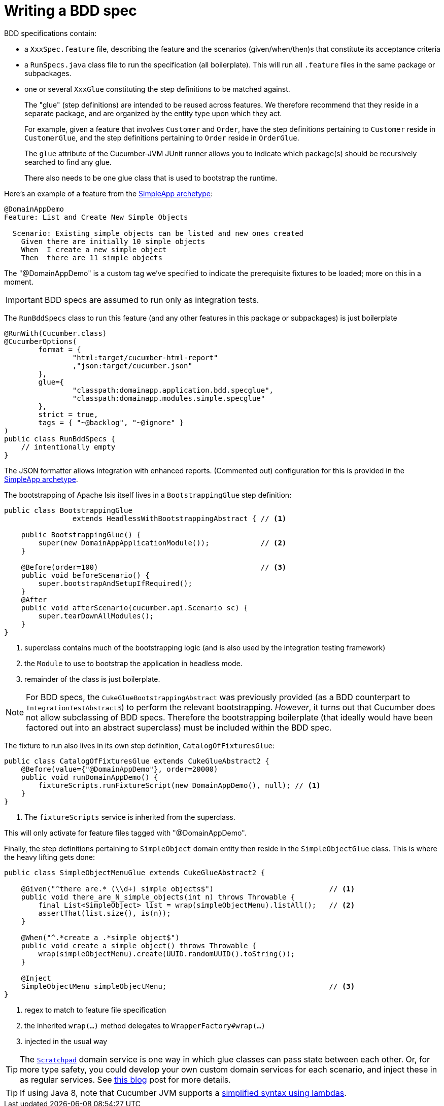 [[_ugtst_bdd-spec-support_writing-a-bdd-spec]]
= Writing a BDD spec
:Notice: Licensed to the Apache Software Foundation (ASF) under one or more contributor license agreements. See the NOTICE file distributed with this work for additional information regarding copyright ownership. The ASF licenses this file to you under the Apache License, Version 2.0 (the "License"); you may not use this file except in compliance with the License. You may obtain a copy of the License at. http://www.apache.org/licenses/LICENSE-2.0 . Unless required by applicable law or agreed to in writing, software distributed under the License is distributed on an "AS IS" BASIS, WITHOUT WARRANTIES OR  CONDITIONS OF ANY KIND, either express or implied. See the License for the specific language governing permissions and limitations under the License.
:_basedir: ../../
:_imagesdir: images/




BDD specifications contain:

* a `XxxSpec.feature` file, describing the feature and the scenarios (given/when/then)s that constitute its acceptance criteria

* a `RunSpecs.java` class file to run the specification (all boilerplate).
This will run all `.feature` files in the same package or subpackages.

* one or several `XxxGlue` constituting the step definitions to be matched against. +
+
The "glue" (step definitions) are intended to be reused across features.
We therefore recommend that they reside in a separate package, and are organized by the entity type upon which they act. +
+
For example, given a feature that involves `Customer` and `Order`, have the step definitions pertaining to `Customer` reside in `CustomerGlue`, and the step definitions pertaining to `Order` reside in `OrderGlue`. +
+
The `glue` attribute of the Cucumber-JVM JUnit runner allows you to indicate which package(s) should be recursively searched to find any glue.

+
There also needs to be one glue class that is used to bootstrap the runtime.


Here's an example of a feature from the xref:../ugfun/ugfun.adoc#_ugfun_getting-started_simpleapp-archetype[SimpleApp archetype]:

[source,java]
----
@DomainAppDemo
Feature: List and Create New Simple Objects

  Scenario: Existing simple objects can be listed and new ones created
    Given there are initially 10 simple objects
    When  I create a new simple object
    Then  there are 11 simple objects
----

The "@DomainAppDemo" is a custom tag we've specified to indicate the prerequisite fixtures to be loaded; more on this in a moment.

[IMPORTANT]
====
BDD specs are assumed to run only as integration tests.
====

The `RunBddSpecs` class to run this feature (and any other features in this package or subpackages) is just boilerplate

[source,java]
----
@RunWith(Cucumber.class)
@CucumberOptions(
        format = {
                "html:target/cucumber-html-report"
                ,"json:target/cucumber.json"
        },
        glue={
                "classpath:domainapp.application.bdd.specglue",
                "classpath:domainapp.modules.simple.specglue"
        },
        strict = true,
        tags = { "~@backlog", "~@ignore" }
)
public class RunBddSpecs {
    // intentionally empty
}
----

The JSON formatter allows integration with enhanced reports.
(Commented out) configuration for this is provided in the xref:../ugfun/ugfun.adoc#_ugfun_getting-started_simpleapp-archetype[SimpleApp archetype].

The bootstrapping of Apache Isis itself lives in a `BootstrappingGlue` step definition:

[source,java]
----
public class BootstrappingGlue
                extends HeadlessWithBootstrappingAbstract { // <1>

    public BootstrappingGlue() {
        super(new DomainAppApplicationModule());            // <2>
    }

    @Before(order=100)                                      // <3>
    public void beforeScenario() {
        super.bootstrapAndSetupIfRequired();
    }
    @After
    public void afterScenario(cucumber.api.Scenario sc) {
        super.tearDownAllModules();
    }
}
----
<1> superclass contains much of the bootstrapping logic (and is also used by the integration testing framework)
<2> the `Module` to use to bootstrap the application in headless mode.
<3> remainder of the class is just boilerplate.

[NOTE]
====
For BDD specs, the `CukeGlueBootstrappingAbstract` was previously provided (as a BDD counterpart to `IntegrationTestAbstract3`) to perform the relevant bootstrapping.
_However_, it turns out that Cucumber does not allow subclassing of BDD specs.
Therefore the bootstrapping boilerplate (that ideally would have been factored out into an abstract superclass) must be included within the BDD spec.
====

The fixture to run also lives in its own step definition, `CatalogOfFixturesGlue`:

[source,java]
----
public class CatalogOfFixturesGlue extends CukeGlueAbstract2 {
    @Before(value={"@DomainAppDemo"}, order=20000)
    public void runDomainAppDemo() {
        fixtureScripts.runFixtureScript(new DomainAppDemo(), null); // <1>
    }
}
----
<1> The `fixtureScripts` service is inherited from the superclass.

This will only activate for feature files tagged with "@DomainAppDemo".

Finally, the step definitions pertaining to `SimpleObject` domain entity then reside in the `SimpleObjectGlue` class.
This is where the heavy lifting gets done:

[source,java]
----
public class SimpleObjectMenuGlue extends CukeGlueAbstract2 {

    @Given("^there are.* (\\d+) simple objects$")                           // <1>
    public void there_are_N_simple_objects(int n) throws Throwable {
        final List<SimpleObject> list = wrap(simpleObjectMenu).listAll();   // <2>
        assertThat(list.size(), is(n));
    }

    @When("^.*create a .*simple object$")
    public void create_a_simple_object() throws Throwable {
        wrap(simpleObjectMenu).create(UUID.randomUUID().toString());
    }

    @Inject
    SimpleObjectMenu simpleObjectMenu;                                      // <3>
}
----
<1> regex to match to feature file specification
<2> the inherited `wrap(...)` method delegates to `WrapperFactory#wrap(...)`
<3> injected in the usual way

[TIP]
====
The xref:../rgsvc/rgsvc.adoc#_rgsvc_api_Scratchpad[`Scratchpad`] domain service is one way in which glue classes can pass state between each other.
Or, for more type safety, you could develop your own custom domain services for each scenario, and inject these in as regular services.
See link:http://www.thinkcode.se/blog/2017/04/01/sharing-state-between-steps-in-cucumberjvm-using-picocontainer[this blog] post for more details.
====

[TIP]
====
If using Java 8, note that Cucumber JVM supports a link:https://cucumber.io/docs/reference/jvm#java-8-lambdas[simplified syntax using lambdas].
====

